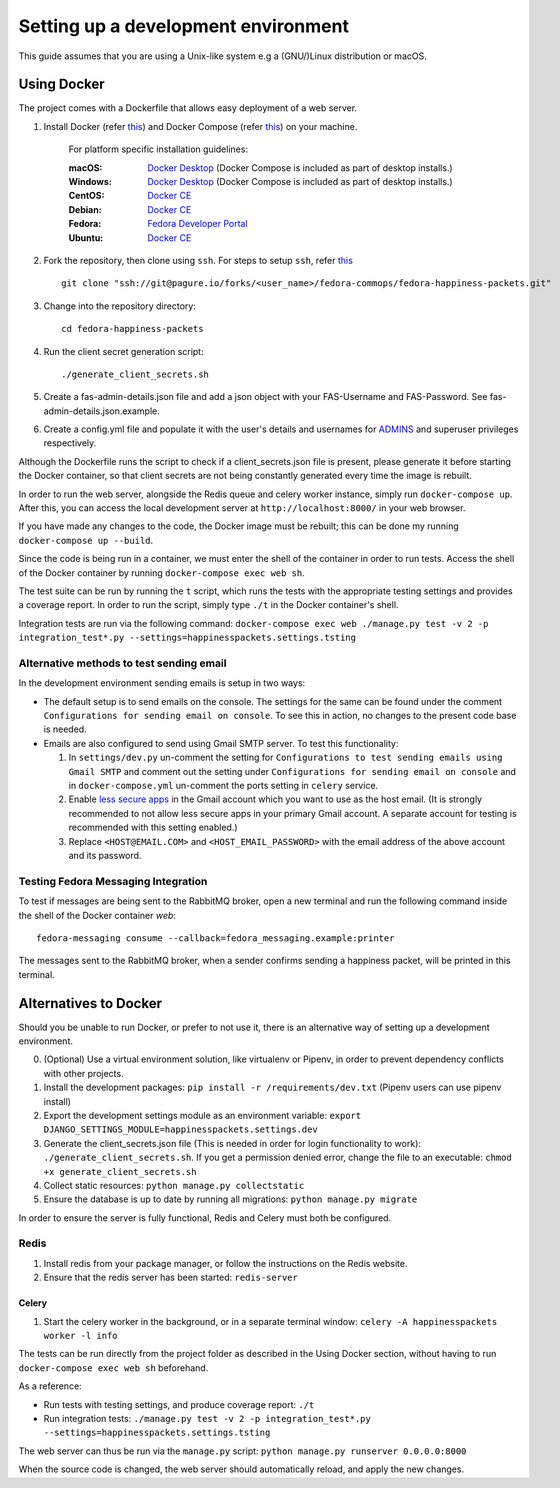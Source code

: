 =========================================
 Setting up a development environment
=========================================

This guide assumes that you are using a Unix-like system e.g a (GNU/)Linux distribution or macOS.

Using Docker
===============

The project comes with a Dockerfile that allows easy deployment of a web server.

#. Install Docker (refer `this <https://docs.docker.com/install/>`_) and Docker Compose (refer `this <https://docs.docker.com/compose/install/>`_) on your machine.

    For platform specific installation guidelines:

    :macOS: `Docker Desktop <https://docs.docker.com/docker-for-mac/install/>`_ (Docker Compose is included as part of desktop installs.)
    :Windows: `Docker Desktop <https://docs.docker.com/docker-for-windows/install/>`_ (Docker Compose is included as part of desktop installs.)
    :CentOS: `Docker CE <https://docs.docker.com/install/linux/docker-ce/centos/>`_
    :Debian: `Docker CE <https://docs.docker.com/install/linux/docker-ce/debian/>`_
    :Fedora: `Fedora Developer Portal <https://developer.fedoraproject.org/tools/docker/docker-installation.html>`_
    :Ubuntu: `Docker CE <https://docs.docker.com/install/linux/docker-ce/ubuntu/>`_

#. Fork the repository, then clone using ``ssh``. For steps to setup ``ssh``, refer `this <https://docs.pagure.org/pagure/usage/first_steps.html>`_ ::

    git clone "ssh://git@pagure.io/forks/<user_name>/fedora-commops/fedora-happiness-packets.git"

#. Change into the repository directory::

    cd fedora-happiness-packets

#. Run the client secret generation script::

    ./generate_client_secrets.sh

#. Create a fas-admin-details.json file and add a json object with your FAS-Username and FAS-Password. See fas-admin-details.json.example.

#. Create a config.yml file and populate it with the user's details and usernames for `ADMINS <https://docs.djangoproject.com/en/2.1/ref/settings/#admins>`_ and superuser privileges respectively.

Although the Dockerfile runs the script to check if a client_secrets.json file is present, please generate it before starting the Docker container, so that client secrets are not being constantly generated every time the image is rebuilt.

In order to run the web server, alongside the Redis queue and celery worker instance, simply run ``docker-compose up``.
After this, you can access the local development server at ``http://localhost:8000/`` in your web browser.

If you have made any changes to the code, the Docker image must be rebuilt; this can be done my running ``docker-compose up --build``.

Since the code is being run in a container, we must enter the shell of the container in order to run tests.
Access the shell of the Docker container by running ``docker-compose exec web sh``.

The test suite can be run by running the ``t`` script, which runs the tests with the appropriate testing settings and provides a coverage report.
In order to run the script, simply type ``./t`` in the Docker container's shell.

Integration tests are run via the following command: ``docker-compose exec web ./manage.py test -v 2 -p integration_test*.py --settings=happinesspackets.settings.tsting``

Alternative methods to test sending email
-----------------------------------------

In the development environment sending emails is setup in two ways:

* The default setup is to send emails on the console. The settings for the same can be found under the comment ``Configurations for sending email on console``. To see this in action, no changes to the present code base is needed. 

* Emails are also configured to send using Gmail SMTP server. To test this functionality:

  1. In ``settings/dev.py`` un-comment the setting for ``Configurations to test sending emails using Gmail SMTP`` and comment out the setting under ``Configurations for sending email on console`` and in ``docker-compose.yml`` un-comment the ports setting in ``celery`` service.
  2. Enable `less secure apps <https://myaccount.google.com/lesssecureapps>`_ in the Gmail account which you want to use as the host email. 
     (It is strongly recommended to not allow less secure apps in your primary Gmail account. A separate account for testing is recommended with this setting enabled.)
  3. Replace ``<HOST@EMAIL.COM>`` and ``<HOST_EMAIL_PASSWORD>`` with the email address of the above account and its password.

Testing Fedora Messaging Integration
--------------------------------------

To test if messages are being sent to the RabbitMQ broker, open a new terminal and run the following command inside the shell of the Docker container `web`::

    fedora-messaging consume --callback=fedora_messaging.example:printer

The messages sent to the RabbitMQ broker, when a sender confirms sending a happiness packet, will be printed in this terminal.

Alternatives to Docker
======================

Should you be unable to run Docker, or prefer to not use it, there is an alternative way of setting up a development environment.

0. (Optional) Use a virtual environment solution, like virtualenv or Pipenv, in order to prevent dependency conflicts with other projects.
1. Install the development packages: ``pip install -r /requirements/dev.txt`` (Pipenv users can use pipenv install)
2. Export the development settings module as an environment variable: ``export  DJANGO_SETTINGS_MODULE=happinesspackets.settings.dev``
3. Generate the client_secrets.json file (This is needed in order for login functionality to work): ``./generate_client_secrets.sh``.
   If you get a permission denied error, change the file to an executable: ``chmod +x generate_client_secrets.sh``
4. Collect static resources: ``python manage.py collectstatic``
5. Ensure the database is up to date by running all migrations: ``python manage.py migrate``

In order to ensure the server is fully functional, Redis and Celery must both be configured.

Redis
------

1. Install redis from your package manager, or follow the instructions on the Redis website.
2. Ensure that the redis server has been started: ``redis-server``

Celery
_______

1. Start the celery worker in the background, or in a separate terminal window: ``celery -A happinesspackets worker -l info``


The tests can be run directly from the project folder as described in the Using Docker section, without having to run ``docker-compose exec web sh`` beforehand.

As a reference:

- Run tests with testing settings, and produce coverage report: ``./t``
- Run integration tests: ``./manage.py test -v 2 -p integration_test*.py --settings=happinesspackets.settings.tsting``

The web server can thus be run via the ``manage.py`` script: ``python manage.py runserver 0.0.0.0:8000``

When the source code is changed, the web server should automatically reload, and apply the new changes.
